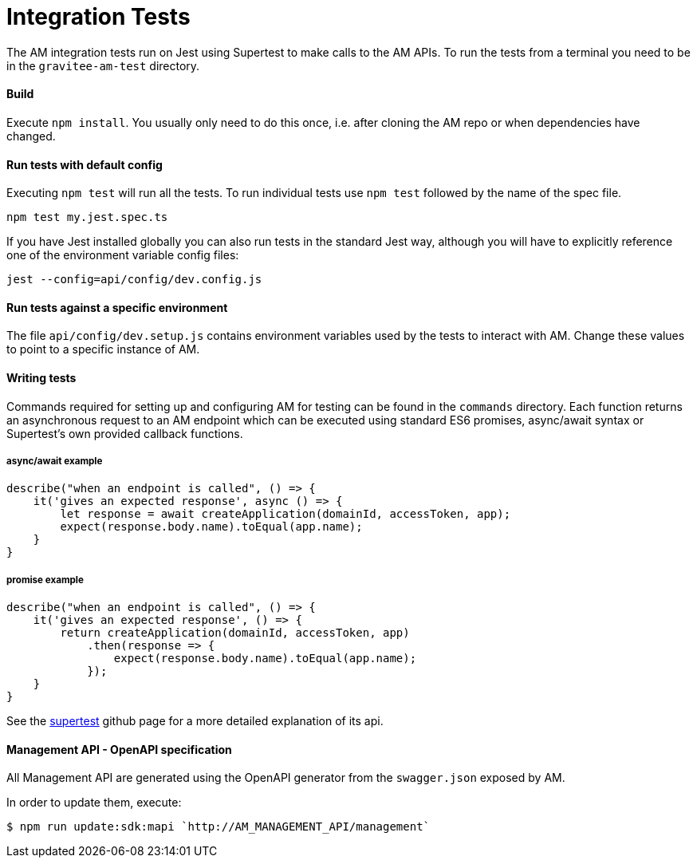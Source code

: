 = Integration Tests

The AM integration tests run on Jest using Supertest to make calls to the AM APIs.
To run the tests from a terminal you need to be in the `gravitee-am-test` directory.

==== Build

Execute `npm install`. You usually only need to do this once, i.e. after cloning the AM repo or when dependencies have changed.

==== Run tests with default config

Executing `npm test` will run all the tests. To run individual tests use `npm test` followed by the name of the spec file.

    npm test my.jest.spec.ts

If you have Jest installed globally you can also run tests in the standard Jest way, although you will have to explicitly reference
one of the environment variable config files:

    jest --config=api/config/dev.config.js

==== Run tests against a specific environment

The file `api/config/dev.setup.js` contains environment variables used by the tests to interact with AM. Change these values to point to a
specific instance of AM.

==== Writing tests

Commands required for setting up and configuring AM for testing can be found in the `commands` directory. Each function returns an asynchronous
request to an AM endpoint which can be executed using standard ES6 promises, async/await syntax or Supertest's own provided callback functions.

===== async/await example

    describe("when an endpoint is called", () => {
        it('gives an expected response', async () => {
            let response = await createApplication(domainId, accessToken, app);
            expect(response.body.name).toEqual(app.name);
        }
    }

===== promise example

    describe("when an endpoint is called", () => {
        it('gives an expected response', () => {
            return createApplication(domainId, accessToken, app)
                .then(response => {
                    expect(response.body.name).toEqual(app.name);
                });
        }
    }

See the https://github.com/visionmedia/supertest[supertest] github page for a more detailed explanation of its api.

==== Management API - OpenAPI specification

All Management API are generated using the OpenAPI generator from the `swagger.json` exposed by AM.

In order to update them, execute:
```
$ npm run update:sdk:mapi `http://AM_MANAGEMENT_API/management`
```